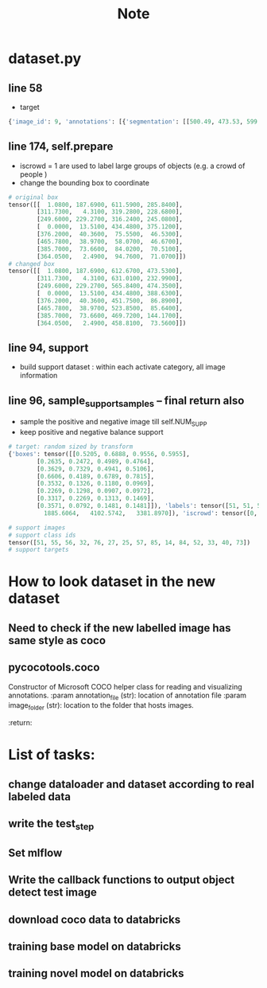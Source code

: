 #+title: Note

* dataset.py
** line 58
- target
#+begin_src python
{'image_id': 9, 'annotations': [{'segmentation': [[500.49, 473.53, 599.73, 419.6, 612.67, 375.37, 608.36, 354.88, 528.54, 269.66, 457.35, 201.71, 420.67, 187.69, 389.39, 192.0, 19.42, 360.27, 1.08, 389.39, 2.16, 427.15, 20.49, 473.53]], 'area': 120057.13925, 'iscrowd': 0, 'image_id': 9, 'bbox': [1.08, 187.69, 611.59, 285.84], 'category_id': 51, 'id': 1038967}, {'segmentation': [[357.03, 69.03, 311.73, 15.1, 550.11, 4.31, 631.01, 62.56, 629.93, 88.45, 595.42, 185.53, 513.44, 230.83, 488.63, 232.99, 437.93, 190.92, 429.3, 189.84, 434.7, 148.85, 410.97, 121.89, 359.19, 74.43, 358.11, 65.8]], 'area': 44434.751099999994, 'iscrowd': 0, 'image_id': 9, 'bbox': [311.73, 4.31, 319.28, 228.68], 'category_id': 51, 'id': 1039564}, {'segmentation': [[249.6, 348.99, 267.67, 311.72, 291.39, 294.78, 304.94, 294.78, 326.4, 283.48, 345.6, 273.32, 368.19, 269.93, 385.13, 268.8, 388.52, 257.51, 393.04, 250.73, 407.72, 240.56, 425.79, 230.4, 441.6, 229.27, 447.25, 237.18, 447.25, 256.38, 456.28, 254.12, 475.48, 263.15, 486.78, 271.06, 495.81, 264.28, 498.07, 257.51, 500.33, 255.25, 507.11, 259.76, 513.88, 266.54, 513.88, 273.32, 513.88, 276.71, 526.31, 276.71, 526.31, 286.87, 519.53, 291.39, 519.53, 297.04, 524.05, 306.07, 525.18, 315.11, 529.69, 329.79, 529.69, 337.69, 530.82, 348.99, 536.47, 339.95, 545.51, 350.12, 555.67, 360.28, 557.93, 380.61, 561.32, 394.16, 565.84, 413.36, 522.92, 441.6, 469.84, 468.71, 455.15, 474.35, 307.2, 474.35, 316.24, 464.19, 330.92, 438.21, 325.27, 399.81, 310.59, 378.35, 301.55, 371.58, 252.99, 350.12]], 'area': 49577.94434999999, 'iscrowd': 0, 'image_id': 9, 'bbox': [249.6, 229.27, 316.24, 245.08], 'category_id': 56, 'id': 1058555}, {'segmentation': [[434.48, 152.33, 433.51, 184.93, 425.44, 189.45, 376.7, 195.58, 266.94, 248.53, 179.78, 290.17, 51.62, 346.66, 16.43, 366.68, 1.9, 388.63, 0.0, 377.33, 0.0, 357.64, 0.0, 294.04, 22.56, 294.37, 56.14, 300.82, 83.58, 300.82, 109.08, 289.2, 175.26, 263.38, 216.9, 243.36, 326.34, 197.52, 387.03, 172.34, 381.54, 162.33, 380.89, 147.16, 380.89, 140.06, 370.89, 102.29, 330.86, 61.94, 318.91, 48.38, 298.57, 47.41, 287.28, 37.73, 259.51, 33.85, 240.14, 32.56, 240.14, 28.36, 247.57, 24.17, 271.46, 15.13, 282.11, 13.51, 296.96, 18.68, 336.34, 55.48, 391.55, 106.81, 432.87, 147.16], [62.46, 97.21, 130.25, 69.77, 161.25, 59.12, 183.52, 52.02, 180.94, 59.12, 170.93, 78.17, 170.28, 90.76, 157.05, 95.92, 130.25, 120.78, 119.92, 129.49, 102.17, 115.29, 64.72, 119.81, 0.0, 137.89, 0.0, 120.13, 0.0, 117.87]], 'area': 24292.781700000007, 'iscrowd': 0, 'image_id': 9, 'bbox': [0.0, 13.51, 434.48, 375.12], 'category_id': 51, 'id': 1534147}, {'segmentation': [[376.2, 61.55, 391.86, 46.35, 424.57, 40.36, 441.62, 43.59, 448.07, 50.04, 451.75, 63.86, 448.07, 68.93, 439.31, 70.31, 425.49, 73.53, 412.59, 75.38, 402.92, 84.13, 387.71, 86.89, 380.8, 70.77]], 'area': 2239.2924, 'iscrowd': 0, 'image_id': 9, 'bbox': [376.2, 40.36, 75.55, 46.53], 'category_id': 55, 'id': 1913551}, {'segmentation': [[473.92, 85.64, 469.58, 83.47, 465.78, 78.04, 466.87, 72.08, 472.84, 59.59, 478.26, 47.11, 496.71, 38.97, 514.62, 40.6, 521.13, 49.28, 523.85, 55.25, 520.05, 63.94, 501.06, 72.62, 482.6, 82.93]], 'area': 1658.8913000000007, 'iscrowd': 0, 'image_id': 9, 'bbox': [465.78, 38.97, 58.07, 46.67], 'category_id': 55, 'id': 1913746}, {'segmentation': [[385.7, 85.85, 407.12, 80.58, 419.31, 79.26, 426.56, 77.94, 435.45, 74.65, 442.7, 73.66, 449.95, 73.99, 456.87, 77.94, 463.46, 83.87, 467.74, 92.77, 469.39, 104.63, 469.72, 117.15, 469.39, 135.27, 468.73, 141.86, 466.09, 144.17, 449.29, 141.53, 437.1, 136.92, 430.18, 129.67]], 'area': 3609.3030499999995, 'iscrowd': 0, 'image_id': 9, 'bbox': [385.7, 73.66, 84.02, 70.51], 'category_id': 55, 'id': 1913856}, {'segmentation': [[458.81, 24.94, 437.61, 4.99, 391.48, 2.49, 364.05, 56.1, 377.77, 73.56, 377.77, 56.1, 392.73, 41.14, 403.95, 41.14, 420.16, 39.9, 435.12, 42.39, 442.6, 46.13, 455.06, 31.17]], 'area': 2975.276, 'iscrowd': 0, 'image_id': 9, 'bbox': [364.05, 2.49, 94.76, 71.07], 'category_id': 55, 'id': 1914001}]}
#+end_src
** line 174, self.prepare
- iscrowd = 1 are used to label large groups of objects (e.g. a crowd of people )
- change the bounding box to coordinate
#+begin_src python
# original box
tensor([[  1.0800, 187.6900, 611.5900, 285.8400],
        [311.7300,   4.3100, 319.2800, 228.6800],
        [249.6000, 229.2700, 316.2400, 245.0800],
        [  0.0000,  13.5100, 434.4800, 375.1200],
        [376.2000,  40.3600,  75.5500,  46.5300],
        [465.7800,  38.9700,  58.0700,  46.6700],
        [385.7000,  73.6600,  84.0200,  70.5100],
        [364.0500,   2.4900,  94.7600,  71.0700]])
# changed box
tensor([[  1.0800, 187.6900, 612.6700, 473.5300],
        [311.7300,   4.3100, 631.0100, 232.9900],
        [249.6000, 229.2700, 565.8400, 474.3500],
        [  0.0000,  13.5100, 434.4800, 388.6300],
        [376.2000,  40.3600, 451.7500,  86.8900],
        [465.7800,  38.9700, 523.8500,  85.6400],
        [385.7000,  73.6600, 469.7200, 144.1700],
        [364.0500,   2.4900, 458.8100,  73.5600]])

#+end_src

** line 94, support
- build support dataset : within each activate category, all image information
** line 96, sample_support_samples -- final return also
- sample the positive and negative image till self.NUM_SUPP
- keep positive and negative balance support
#+begin_src python
# target: random sized by transform
{'boxes': tensor([[0.5205, 0.6888, 0.9556, 0.5955],
        [0.2635, 0.2472, 0.4989, 0.4764],
        [0.3629, 0.7329, 0.4941, 0.5106],
        [0.6606, 0.4189, 0.6789, 0.7815],
        [0.3532, 0.1326, 0.1180, 0.0969],
        [0.2269, 0.1298, 0.0907, 0.0972],
        [0.3317, 0.2269, 0.1313, 0.1469],
        [0.3571, 0.0792, 0.1481, 0.1481]]), 'labels': tensor([51, 51, 56, 51, 55, 55, 55, 55]), 'image_id': tensor([9]), 'area': tensor([136464.9531,  50507.5000,  56353.5977,  27612.7949,   2545.3291,
          1885.6064,   4102.5742,   3381.8970]), 'iscrowd': tensor([0, 0, 0, 0, 0, 0, 0, 0]), 'orig_size': tensor([480, 640]), 'size': tensor([512, 682])}

# support images
# support class ids
tensor([51, 55, 56, 32, 76, 27, 25, 57, 85, 14, 84, 52, 33, 40, 73])
# support targets
#+end_src


* How to look dataset in the new dataset
** Need to check if the new labelled image has same style as coco
** pycocotools.coco
Constructor of Microsoft COCO helper class for reading and visualizing annotations.
:param annotation_file (str): location of annotation file
:param image_folder (str): location to the folder that hosts images.
:return:


* List of tasks:
** change dataloader and dataset according to real labeled data
** write the test_step
** Set mlflow
** Write the callback functions to output object detect test image
** download coco data to databricks
** training base model on databricks
** training novel model on databricks
